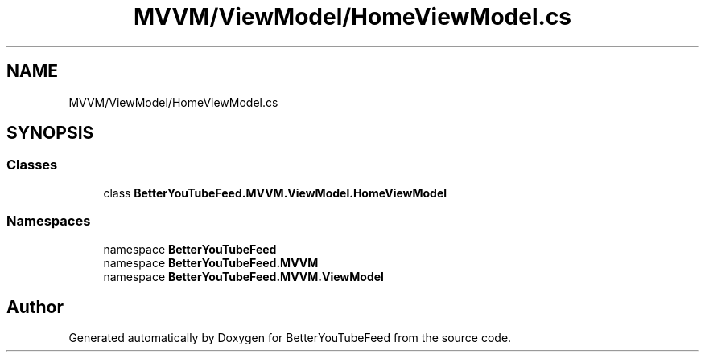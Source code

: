 .TH "MVVM/ViewModel/HomeViewModel.cs" 3 "Sun May 7 2023" "BetterYouTubeFeed" \" -*- nroff -*-
.ad l
.nh
.SH NAME
MVVM/ViewModel/HomeViewModel.cs
.SH SYNOPSIS
.br
.PP
.SS "Classes"

.in +1c
.ti -1c
.RI "class \fBBetterYouTubeFeed\&.MVVM\&.ViewModel\&.HomeViewModel\fP"
.br
.in -1c
.SS "Namespaces"

.in +1c
.ti -1c
.RI "namespace \fBBetterYouTubeFeed\fP"
.br
.ti -1c
.RI "namespace \fBBetterYouTubeFeed\&.MVVM\fP"
.br
.ti -1c
.RI "namespace \fBBetterYouTubeFeed\&.MVVM\&.ViewModel\fP"
.br
.in -1c
.SH "Author"
.PP 
Generated automatically by Doxygen for BetterYouTubeFeed from the source code\&.
